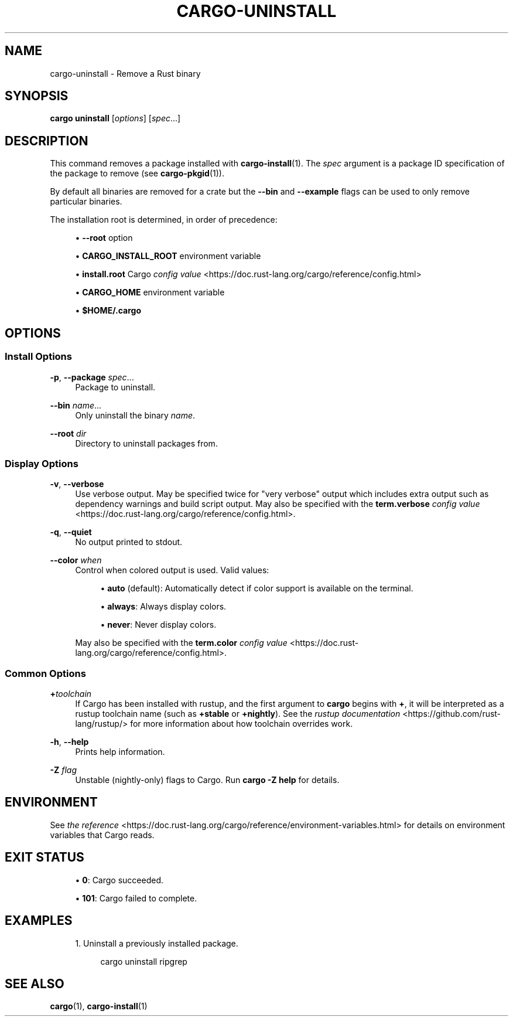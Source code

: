 '\" t
.TH "CARGO\-UNINSTALL" "1"
.nh
.ad l
.ss \n[.ss] 0
.SH "NAME"
cargo\-uninstall \- Remove a Rust binary
.SH "SYNOPSIS"
\fBcargo uninstall\fR [\fIoptions\fR] [\fIspec\fR\&...]
.SH "DESCRIPTION"
This command removes a package installed with \fBcargo\-install\fR(1). The \fIspec\fR
argument is a package ID specification of the package to remove (see
\fBcargo\-pkgid\fR(1)).
.sp
By default all binaries are removed for a crate but the \fB\-\-bin\fR and
\fB\-\-example\fR flags can be used to only remove particular binaries.
.sp
The installation root is determined, in order of precedence:
.sp
.RS 4
\h'-04'\(bu\h'+02'\fB\-\-root\fR option
.RE
.sp
.RS 4
\h'-04'\(bu\h'+02'\fBCARGO_INSTALL_ROOT\fR environment variable
.RE
.sp
.RS 4
\h'-04'\(bu\h'+02'\fBinstall.root\fR Cargo \fIconfig value\fR <https://doc.rust\-lang.org/cargo/reference/config.html>
.RE
.sp
.RS 4
\h'-04'\(bu\h'+02'\fBCARGO_HOME\fR environment variable
.RE
.sp
.RS 4
\h'-04'\(bu\h'+02'\fB$HOME/.cargo\fR
.RE
.SH "OPTIONS"
.SS "Install Options"
.sp
\fB\-p\fR, 
\fB\-\-package\fR \fIspec\fR\&...
.RS 4
Package to uninstall.
.RE
.sp
\fB\-\-bin\fR \fIname\fR\&...
.RS 4
Only uninstall the binary \fIname\fR\&.
.RE
.sp
\fB\-\-root\fR \fIdir\fR
.RS 4
Directory to uninstall packages from.
.RE
.SS "Display Options"
.sp
\fB\-v\fR, 
\fB\-\-verbose\fR
.RS 4
Use verbose output. May be specified twice for "very verbose" output which
includes extra output such as dependency warnings and build script output.
May also be specified with the \fBterm.verbose\fR
\fIconfig value\fR <https://doc.rust\-lang.org/cargo/reference/config.html>\&.
.RE
.sp
\fB\-q\fR, 
\fB\-\-quiet\fR
.RS 4
No output printed to stdout.
.RE
.sp
\fB\-\-color\fR \fIwhen\fR
.RS 4
Control when colored output is used. Valid values:
.sp
.RS 4
\h'-04'\(bu\h'+02'\fBauto\fR (default): Automatically detect if color support is available on the
terminal.
.RE
.sp
.RS 4
\h'-04'\(bu\h'+02'\fBalways\fR: Always display colors.
.RE
.sp
.RS 4
\h'-04'\(bu\h'+02'\fBnever\fR: Never display colors.
.RE
.sp
May also be specified with the \fBterm.color\fR
\fIconfig value\fR <https://doc.rust\-lang.org/cargo/reference/config.html>\&.
.RE
.SS "Common Options"
.sp
\fB+\fR\fItoolchain\fR
.RS 4
If Cargo has been installed with rustup, and the first argument to \fBcargo\fR
begins with \fB+\fR, it will be interpreted as a rustup toolchain name (such
as \fB+stable\fR or \fB+nightly\fR).
See the \fIrustup documentation\fR <https://github.com/rust\-lang/rustup/>
for more information about how toolchain overrides work.
.RE
.sp
\fB\-h\fR, 
\fB\-\-help\fR
.RS 4
Prints help information.
.RE
.sp
\fB\-Z\fR \fIflag\fR
.RS 4
Unstable (nightly\-only) flags to Cargo. Run \fBcargo \-Z help\fR for details.
.RE
.SH "ENVIRONMENT"
See \fIthe reference\fR <https://doc.rust\-lang.org/cargo/reference/environment\-variables.html> for
details on environment variables that Cargo reads.
.SH "EXIT STATUS"
.sp
.RS 4
\h'-04'\(bu\h'+02'\fB0\fR: Cargo succeeded.
.RE
.sp
.RS 4
\h'-04'\(bu\h'+02'\fB101\fR: Cargo failed to complete.
.RE
.SH "EXAMPLES"
.sp
.RS 4
\h'-04' 1.\h'+01'Uninstall a previously installed package.
.sp
.RS 4
.nf
cargo uninstall ripgrep
.fi
.RE
.RE
.SH "SEE ALSO"
\fBcargo\fR(1), \fBcargo\-install\fR(1)
